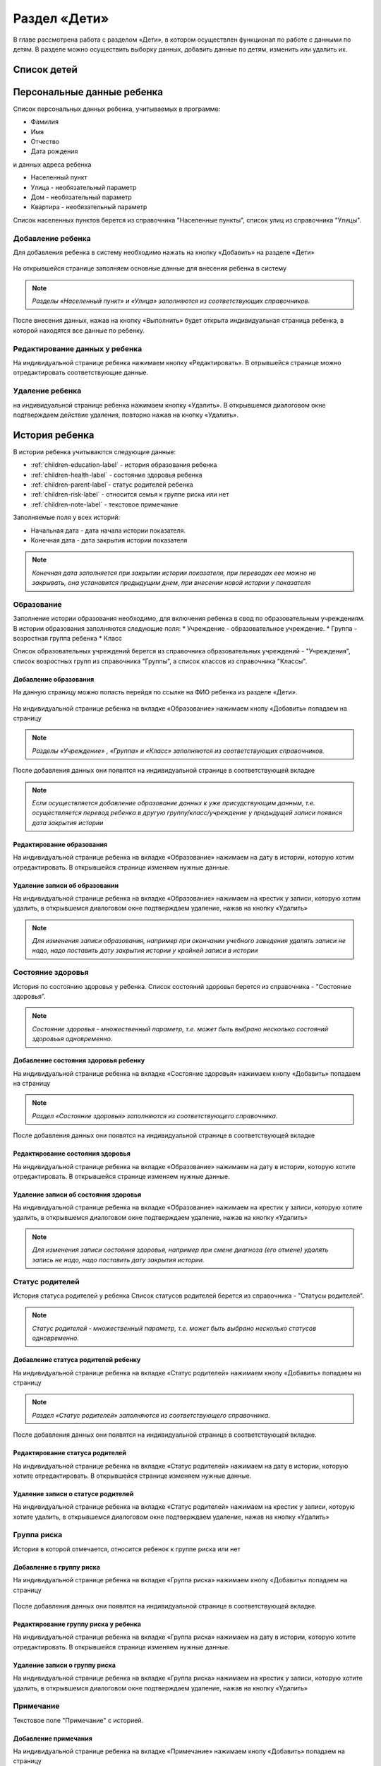.. _children-chapter:


Раздел «Дети»
=============
В главе рассмотрена работа с разделом «Дети», в котором осуществлен функционал по работе с данными по детям.
В разделе можно осуществить выборку данных, добавить данные по детям, изменить или удалить их.

Список детей
------------




Персональные данные ребенка
---------------------------

Список персональных данных ребенка, учитываемых в программе:

* Фамилия
* Имя
* Отчество
* Дата рождения

и данных адреса ребенка

* Населенный пункт
* Улица - необязательный параметр
* Дом - необязательный параметр
* Квартира - необязательный параметр

Список населенных пунктов берется из справочника "Населенные пункты", список улиц из справочника "Улицы".

Добавление ребенка
~~~~~~~~~~~~~~~~~~

Для добавления ребенка в систему необходимо нажать на кнопку «Добавить» на разделе «Дети»

.. figure:: _static/children_main.png

На открывшейся странице заполняем основные данные для внесения ребенка в систему

.. figure:: _static/children_add.png

.. note:: *Разделы «Населенный пункт» и «Улица» заполняются из соответствующих справочников.*

После внесения данных, нажав на кнопку «Выполнить» будет открыта индивидуальная страница ребенка, в которой находятся все данные по ребенку.

Редактирование данных у ребенка
~~~~~~~~~~~~~~~~~~~~~~~~~~~~~~~

На индивидуальной странице ребенка нажимаем кнопку «Редактировать».
В отрывшейся странице можно отредактировать соответствующие данные.

.. figure:: _static/children_edit.png

Удаление ребенка
~~~~~~~~~~~~~~~~
на индивидуальной странице ребенка нажимаем кнопку «Удалить».
В открывшемся диалоговом окне подтверждаем действие удаления, повторно нажав на кнопку «Удалить».

.. figure:: _static/children_delete.png

История ребенка
---------------

В истории ребенка учитываются следующие данные:

* :ref:`children-education-label` - история образования ребенка
* :ref:`children-health-label` - состояние здоровья ребенка
* :ref:`children-parent-label`- статус родителей ребенка
* :ref:`children-risk-label` - относится семья к группе риска или нет
* :ref:`children-note-label` - текстовое примечание

Заполняемые поля у всех историй:

* Начальная дата - дата начала истории показателя.
* Конечная дата - дата закрытия истории показателя

.. note:: *Конечная дата заполняется при закрытии истории показателя, при переводах еее можно не закрывать, она установится предыдущим днем, при внесении новой истории у показателя*

.. _children-education-label:

Образование
~~~~~~~~~~~

Заполнение истории образования необходимо, для включения ребенка в свод по образовательным учреждениям.
В истории образования заполняются следующие поля:
* Учреждение - образовательное учреждение.
* Группа - возростная группа ребенка
* Класс

Список образовательных учреждений берется из справочника образовательных учреждений - "Учреждения", список возростных групп из справочника "Группы", а список классов из справочника "Классы".

Добавление образования
""""""""""""""""""""""

На данную страницу можно попасть перейдя по ссылке на ФИО ребенка из разделе «Дети».

.. figure:: _static/children_detail.png

На индивидуальной странице ребенка на вкладке «Образование» нажимаем кнопу «Добавить» попадаем на страницу

.. figure:: _static/children_education_add.png

.. note:: *Разделы «Учреждение» , «Группа» и «Класс» заполняются из соответствующих справочников.*

После добавления данных они появятся на индивидуальной странице в соответствующей вкладке

.. figure:: _static/children_detail_education.png

.. note:: *Если осуществляется добавление образование данных к уже присудствующим данным, т.е. осуществляется перевод ребенка в другую группу/класс/учреждение у предыдущей записи появися дата закрытия истории*

.. figure:: _static/children_education_add_more.png

Редактирование образования
""""""""""""""""""""""""""

На индивидуальной странице ребенка на вкладке «Образование» нажимаем на дату в истории, которую хотим отредактировать.
В открывшейся странице изменяем нужные данные.

.. figure:: _static/children_education_edit.png

Удаление записи об образовании
""""""""""""""""""""""""""""""

На индивидуальной странице ребенка на вкладке «Образование» нажимаем на крестик у записи, которую хотим удалить, в открывшемся диалоговом окне подтверждаем удаление, нажав на кнопку «Удалить»

.. figure:: _static/children_education_delete.png

.. note:: *Для изменения записи образования, например при окончании учебного заведения удалять записи не надо, надо поставить дату закрытия истории у крайней записи в истории*


.. _children-health-label:

Состояние здоровья
~~~~~~~~~~~~~~~~~~

История по состоянию здоровья у ребенка.
Список состояний здоровья берется из справочника - "Состояние здоровья".

.. note:: *Состояние здоровья - множественный параметр, т.е. может быть выбрано несколько состояний здоровьья одновременно.*

Добавление состояния здоровья ребенку
"""""""""""""""""""""""""""""""""""""

На индивидуальной странице ребенка на вкладке «Состояние здоровья» нажимаем кнопу «Добавить» попадаем на страницу

.. figure:: _static/children_detail_health.png

.. note:: *Раздел «Состояние здоровья» заполняются из соответствующего справочника.*

После добавления данных они появятся на индивидуальной странице в соответствующей вкладке

.. figure:: _static/children_health_add.png

Редактирование состояния здоровья
"""""""""""""""""""""""""""""""""

На индивидуальной странице ребенка на вкладке «Образование» нажимаем на дату в истории, которую хотите отредактировать.
В открывшейся странице изменяем нужные данные.

.. figure:: _static/children_health_edit.png

Удаление записи об состояния здоровья
"""""""""""""""""""""""""""""""""""""

На индивидуальной странице ребенка на вкладке «Образование» нажимаем на крестик у записи, которую хотите удалить, в открывшемся диалоговом окне подтверждаем удаление, нажав на кнопку «Удалить»

.. figure:: _static/children_health_delete.png

.. note:: *Для изменения записи состояния здоровья, например при смене диагноза (его отмене) удалять запись не надо, надо поставить дату закрытия истории.*

.. _children-parent-label:

Статус родителей
~~~~~~~~~~~~~~~~

История статуса родителей у ребенка
Список статусов родителей берется из справочника - "Статусы родителей".

.. note:: *Статус родителей - множественный параметр, т.е. может быть выбрано несколько статусов одновременно.*

Добавление статуса родителей ребенку
""""""""""""""""""""""""""""""""""""

На индивидуальной странице ребенка на вкладке «Статус родителей» нажимаем кнопу «Добавить» попадаем на страницу

.. figure:: _static/children_detail_parent.png

.. note:: *Раздел «Статус родителей» заполняются из соответствующего справочника.*

После добавления данных они появятся на индивидуальной странице в соответствующей вкладке.

.. figure:: _static/children_parent_add.png

Редактирование статуса родителей
""""""""""""""""""""""""""""""""

На индивидуальной странице ребенка на вкладке «Статус родителей» нажимаем на дату в истории, которую хотите отредактировать.
В открывшейся странице изменяем нужные данные.

.. figure:: _static/children_parent_edit.png

Удаление записи о статусе родителей
"""""""""""""""""""""""""""""""""""

На индивидуальной странице ребенка на вкладке «Статус родителей» нажимаем на крестик у записи, которую хотите удалить, в открывшемся диалоговом окне подтверждаем удаление, нажав на кнопку «Удалить»

.. figure:: _static/children_parent_delete.png

.. _children-risk-label:

Группа риска
~~~~~~~~~~~~

История в которой отмечается, относится ребенок к группе риска или нет

Добавление в группу риска
"""""""""""""""""""""""""

На индивидуальной странице ребенка на вкладке «Группа риска» нажимаем кнопу «Добавить» попадаем на страницу

.. figure:: _static/children_detail_risk.png

После добавления данных они появятся на индивидуальной странице в соответствующей вкладке.

.. figure:: _static/children_risk_add.png

Редактирование группу риска у ребенка
"""""""""""""""""""""""""""""""""""""

На индивидуальной странице ребенка на вкладке «Группа риска» нажимаем на дату в истории, которую хотите отредактировать.
В открывшейся странице изменяем нужные данные.

.. figure:: _static/children_risk_edit.png

Удаление записи о группу риска
""""""""""""""""""""""""""""""

На индивидуальной странице ребенка на вкладке «Группа риска» нажимаем на крестик у записи, которую хотите удалить, в открывшемся диалоговом окне подтверждаем удаление, нажав на кнопку «Удалить»

.. figure:: _static/children_risk_delete.png


.. _children-note-label:

Примечание
~~~~~~~~~~

Текстовое поле "Примечание" с историей.

Добавление примечания
"""""""""""""""""""""

На индивидуальной странице ребенка на вкладке «Примечание» нажимаем кнопу «Добавить» попадаем на страницу

.. figure:: _static/children_detail_note.png

После добавления данных они появятся на индивидуальной странице в соответствующей вкладке.

.. figure:: _static/children_note_add.png

Редактирование примечания
"""""""""""""""""""""""""

На индивидуальной странице ребенка на вкладке «Примечание» нажимаем на дату в истории, которую хотите отредактировать.
В открывшейся странице изменяем нужные данные.

.. figure:: _static/children_note_edit.png

Удаление примечания
"""""""""""""""""""

На индивидуальной странице ребенка на вкладке «Примечание» нажимаем на крестик у записи, которую хотите удалить, в открывшемся диалоговом окне подтверждаем удаление, нажав на кнопку «Удалить»

.. figure:: _static/children_note_delete.png

